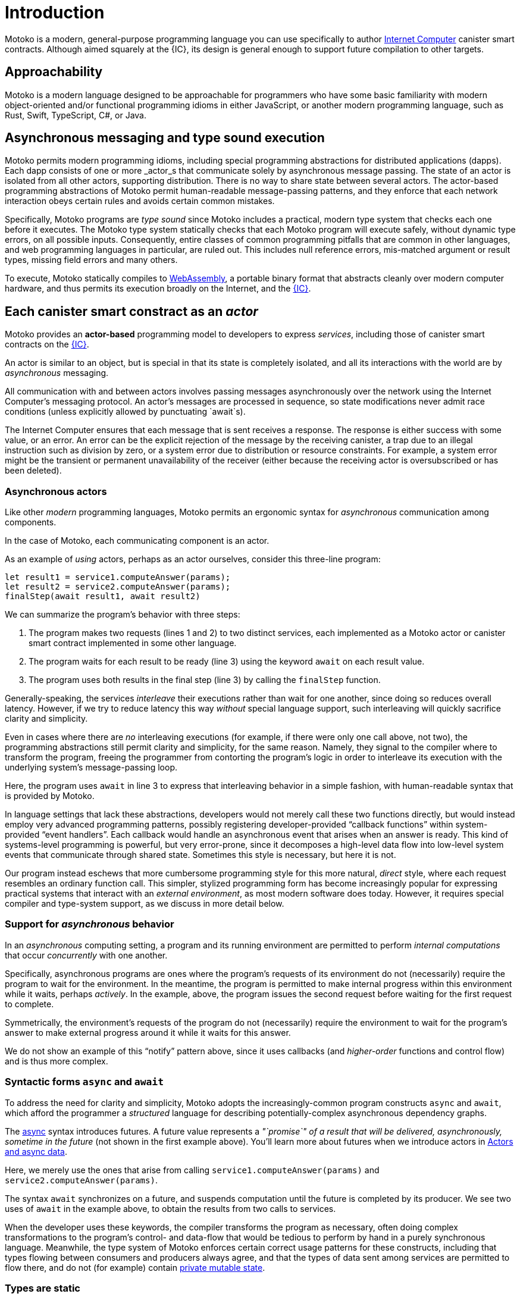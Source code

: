 = Introduction
:proglang: Motoko
:company-id: DFINITY
:sdk-short-name: DFINITY Canister SDK
:sdk-long-name: DFINITY Canister Software Development Kit (SDK)

{proglang} is a modern, general-purpose programming language you can use specifically to author link:../developers-guide/concepts/what-is-ic{outfilesuffix}#ic-overview[Internet Computer]  canister smart contracts.
Although aimed squarely at the {IC}, its design is general enough to support future compilation to other targets.

== Approachability

{proglang} is a modern language designed to be approachable for programmers who have some basic familiarity with modern object-oriented and/or functional programming idioms in either JavaScript, or another modern programming language, such as Rust, Swift, TypeScript, C#, or Java.

== Asynchronous messaging and type sound execution

{proglang} permits modern programming idioms, including special programming abstractions for distributed applications (dapps).
Each dapp consists of one or more  _actor_s that communicate solely by asynchronous message passing. The state of an actor is isolated from all other actors, supporting distribution. There is no way to share state between several actors. 
The actor-based programming abstractions of {proglang} permit human-readable message-passing patterns, and they enforce that each network interaction obeys certain rules and avoids certain common mistakes.

Specifically, {proglang} programs are _type sound_ since {proglang} includes a practical, modern type system that checks each one before it executes.
The {proglang} type system statically checks that each {proglang} program will execute safely, without dynamic type errors, on all possible inputs.
Consequently, entire classes of common programming pitfalls that are common in other languages, and web programming languages in particular, are ruled out. This includes null reference errors, mis-matched argument or result types, missing field errors and many others.

To execute, {proglang} statically compiles to link:about-this-guide{outfilesuffix}#wasm[WebAssembly], a portable binary format that abstracts cleanly over modern computer hardware, and thus permits its execution broadly on the Internet, and the link:../developers-guide/concepts/what-is-ic{outfilesuffix}#ic-overview[{IC}].

[[pitch-actors]]
== Each canister smart constract as an _actor_

{proglang} provides an *actor-based* programming model to developers to express _services_, including those of canister smart contracts on the link:../developers-guide/concepts/what-is-ic{outfilesuffix}#ic-overview[{IC}].

An actor is similar to an object, but is special in that its state is completely isolated, and all its interactions with the world are by _asynchronous_ messaging.

All communication with and between actors involves passing messages asynchronously over the network using the Internet Computer's messaging protocol.
An actor’s messages are processed in sequence, so state modifications never admit race conditions (unless explicitly allowed by punctuating `await`s).

The Internet Computer ensures that each message that is sent receives
a response. The response is either success with some value, or
an error. An error can be the explicit rejection of the message by the
receiving canister, a trap due to an illegal instruction such as division by zero, or a system error due to distribution or resource constraints.
For example, a system error might be
the transient or permanent unavailability of the receiver (either because
the receiving actor is oversubscribed or has been deleted).

[[pitch-async-actors]]
=== Asynchronous actors

Like other _modern_ programming languages, {proglang} permits an ergonomic syntax for _asynchronous_ communication among components.

In the case of {proglang}, each communicating component is an actor.

As an example of _using_ actors, perhaps as an actor ourselves, consider this three-line program:

[source.no-repl, motoko]
....
let result1 = service1.computeAnswer(params);
let result2 = service2.computeAnswer(params);
finalStep(await result1, await result2)
....

We can summarize the program's behavior with three steps:

. The program makes two requests (lines 1 and 2) to two
distinct services, each implemented as a Motoko actor or canister smart contract implemented in some other language.

. The program waits for each result to be ready (line 3) using the keyword `await` on each result value.

. The program uses both results in the final step (line 3) by calling the `finalStep` function.

Generally-speaking, the services _interleave_ their executions rather than wait for one another, since doing so reduces overall latency.
However, if we try to reduce latency this way _without_ special language support, such interleaving will quickly sacrifice clarity and simplicity.

Even in cases where there are _no_ interleaving executions (for example, if there were only one call above, not two), the programming abstractions still permit clarity and simplicity, for the same reason.
Namely, they signal to the compiler where to transform the program, freeing the programmer from contorting the program's logic in order to interleave its execution with the underlying system's message-passing loop.

Here, the program uses `await` in line 3 to express that interleaving behavior in a simple fashion, with human-readable syntax that is provided by {proglang}.

In language settings that lack these abstractions, developers would not merely call these two functions directly, but would instead employ very advanced programming patterns, possibly registering developer-provided "`callback functions`" within system-provided "`event handlers`".
Each callback would handle an asynchronous event that arises when an answer is ready.  This kind of systems-level programming is powerful, but very error-prone, since it decomposes a high-level data flow into low-level system events that communicate
through shared state. 
Sometimes this style is necessary, but here it is not.

Our program instead eschews that more cumbersome programming style for this more natural, _direct_ style, where each request resembles an ordinary function call. 
This simpler, stylized programming form has become increasingly popular for expressing practical systems that interact with an _external environment_, as most modern software does today.
However, it requires special compiler and type-system support, as we discuss in more detail below.

[[pitch-async-behavior]]
=== Support for _asynchronous_ behavior

In an _asynchronous_ computing setting, a program and its running environment are permitted to perform _internal computations_ that occur _concurrently_ with one another.

Specifically, asynchronous programs are ones where the program's requests of its environment do not (necessarily) require the program to wait for the environment.
In the meantime, the program is permitted to make internal progress within this environment while it waits, perhaps _actively_. In the example, above, the program issues the second request before waiting for the first request to complete.

Symmetrically, the environment's requests of the program do not (necessarily) require the environment to wait for the program's answer to make external progress around it while it waits for this answer.

We do not show an example of this "`notify`" pattern above, since it uses callbacks (and _higher-order_ functions and control flow) and is thus more complex.

[[pitch-async]]
=== Syntactic forms `async` and `await`

To address the need for clarity and simplicity, {proglang} adopts the increasingly-common program constructs `async` and `await`, which afford the programmer a _structured_ language for describing potentially-complex asynchronous dependency graphs.

The link:language-manual{outfilesuffix}#exp-async[async] syntax introduces futures. A future value
represents a _"`promise`" of a result that will be delivered, asynchronously, sometime in the future_ (not shown in the first example above).
You'll learn more about futures when we introduce actors in link:actors-async{outfilesuffix}[Actors and async data].

Here, we merely use the ones that arise from calling `service1.computeAnswer(params)` and
`service2.computeAnswer(params)`.

The syntax `await` synchronizes on a future, and suspends computation until the future is completed by its producer.
We see two uses of `await` in the example above,
to obtain the results from two calls to services.

When the developer uses these keywords, the compiler transforms the program as necessary, often doing complex transformations to the program's control- and data-flow that would be tedious to perform by hand in a purely synchronous language.
Meanwhile, the type system of {proglang} enforces certain correct usage patterns for these constructs, including that types flowing between consumers and producers always agree, and that the types of data sent among services are permitted to flow there, and do not (for example) contain link:mutable-state{outfilesuffix}[private mutable state].

[[pitch-types]]
=== Types are static

Like other modern programming languages, {proglang} permits each variable to carry the value of a function, object, or a primitive datum (for example, a string, word, or integer).
Other link:basic-concepts{outfilesuffix}#intro-values[types of values] exist too, including records, tuples, and "`tagged data`" called _variants_.

{proglang} enjoys the formal property of type safety, also known as _type soundness_.
We often summarize this idea with the phrase: link:basic-concepts{outfilesuffix}#intro-type-soundness[Well-typed {proglang} programs don't go wrong], meaning that the only operations that will be performed on data are those permitted by its
static type.

For example, each variable in a {proglang} program carries an associated _type_, and this type is known _statically_, before the program executes.
Each use of each variable is checked by the compiler to prevent runtime type errors, including null reference errors, invalid field access and the like.

In this sense, {proglang} types provide a form of _trustworthy, **compiler-verified** documentation_ in the program source code.

As usual, dynamic testing can check properties that are beyond the reach of the {proglang} type system.
While modern, the {proglang} type system is intentionally _not_ "`advanced`" or particularly exotic.
Rather, the type system of {proglang} integrates standard concepts from modern, but well-understood, link:about-this-guide{outfilesuffix}#modern-types[practical type systems] to provide an approachable, expressive yet safe language for programming general-purpose, distributed applications.
